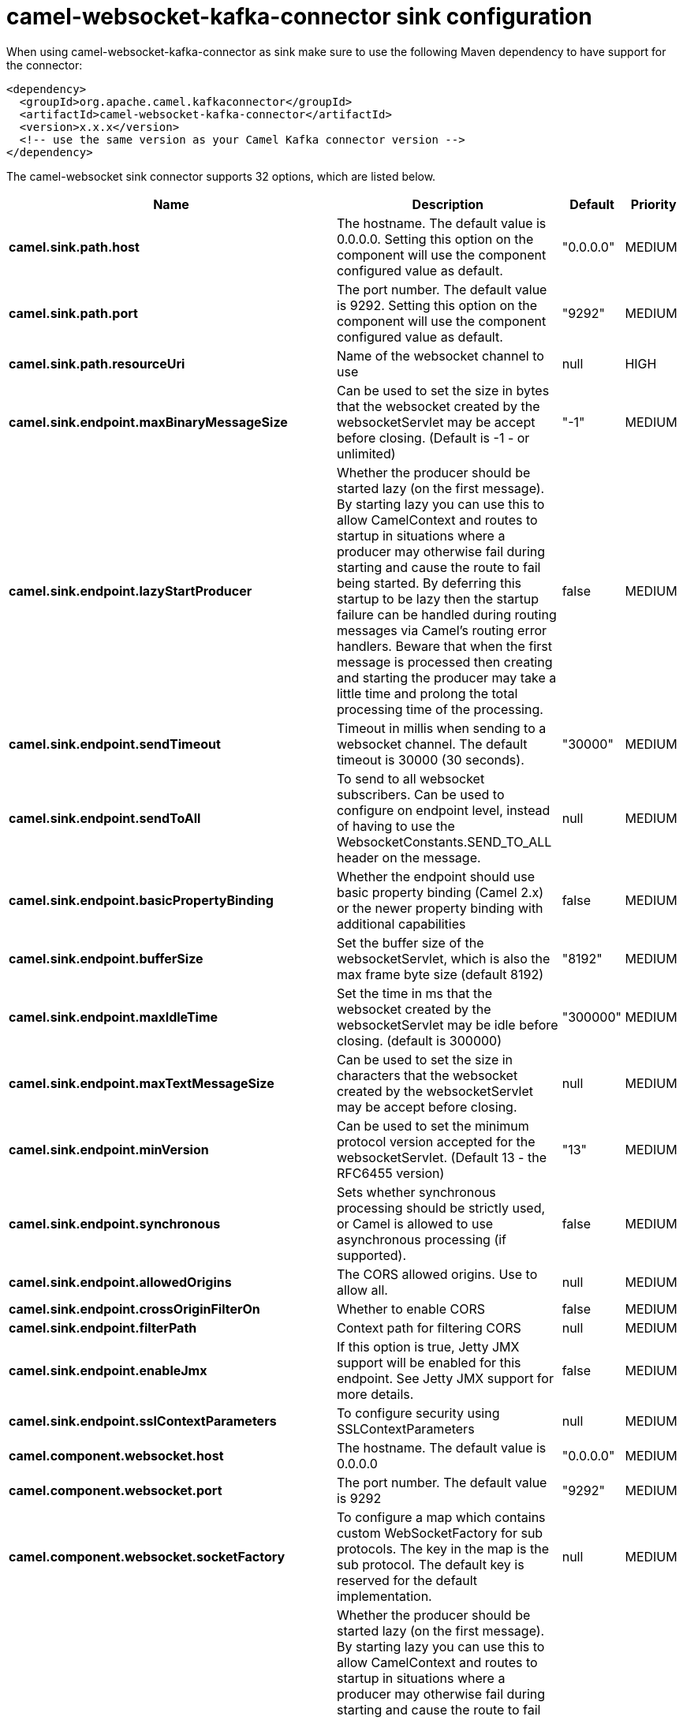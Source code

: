 // kafka-connector options: START
[[camel-websocket-kafka-connector-sink]]
= camel-websocket-kafka-connector sink configuration

When using camel-websocket-kafka-connector as sink make sure to use the following Maven dependency to have support for the connector:

[source,xml]
----
<dependency>
  <groupId>org.apache.camel.kafkaconnector</groupId>
  <artifactId>camel-websocket-kafka-connector</artifactId>
  <version>x.x.x</version>
  <!-- use the same version as your Camel Kafka connector version -->
</dependency>
----


The camel-websocket sink connector supports 32 options, which are listed below.



[width="100%",cols="2,5,^1,2",options="header"]
|===
| Name | Description | Default | Priority
| *camel.sink.path.host* | The hostname. The default value is 0.0.0.0. Setting this option on the component will use the component configured value as default. | "0.0.0.0" | MEDIUM
| *camel.sink.path.port* | The port number. The default value is 9292. Setting this option on the component will use the component configured value as default. | "9292" | MEDIUM
| *camel.sink.path.resourceUri* | Name of the websocket channel to use | null | HIGH
| *camel.sink.endpoint.maxBinaryMessageSize* | Can be used to set the size in bytes that the websocket created by the websocketServlet may be accept before closing. (Default is -1 - or unlimited) | "-1" | MEDIUM
| *camel.sink.endpoint.lazyStartProducer* | Whether the producer should be started lazy (on the first message). By starting lazy you can use this to allow CamelContext and routes to startup in situations where a producer may otherwise fail during starting and cause the route to fail being started. By deferring this startup to be lazy then the startup failure can be handled during routing messages via Camel's routing error handlers. Beware that when the first message is processed then creating and starting the producer may take a little time and prolong the total processing time of the processing. | false | MEDIUM
| *camel.sink.endpoint.sendTimeout* | Timeout in millis when sending to a websocket channel. The default timeout is 30000 (30 seconds). | "30000" | MEDIUM
| *camel.sink.endpoint.sendToAll* | To send to all websocket subscribers. Can be used to configure on endpoint level, instead of having to use the WebsocketConstants.SEND_TO_ALL header on the message. | null | MEDIUM
| *camel.sink.endpoint.basicPropertyBinding* | Whether the endpoint should use basic property binding (Camel 2.x) or the newer property binding with additional capabilities | false | MEDIUM
| *camel.sink.endpoint.bufferSize* | Set the buffer size of the websocketServlet, which is also the max frame byte size (default 8192) | "8192" | MEDIUM
| *camel.sink.endpoint.maxIdleTime* | Set the time in ms that the websocket created by the websocketServlet may be idle before closing. (default is 300000) | "300000" | MEDIUM
| *camel.sink.endpoint.maxTextMessageSize* | Can be used to set the size in characters that the websocket created by the websocketServlet may be accept before closing. | null | MEDIUM
| *camel.sink.endpoint.minVersion* | Can be used to set the minimum protocol version accepted for the websocketServlet. (Default 13 - the RFC6455 version) | "13" | MEDIUM
| *camel.sink.endpoint.synchronous* | Sets whether synchronous processing should be strictly used, or Camel is allowed to use asynchronous processing (if supported). | false | MEDIUM
| *camel.sink.endpoint.allowedOrigins* | The CORS allowed origins. Use to allow all. | null | MEDIUM
| *camel.sink.endpoint.crossOriginFilterOn* | Whether to enable CORS | false | MEDIUM
| *camel.sink.endpoint.filterPath* | Context path for filtering CORS | null | MEDIUM
| *camel.sink.endpoint.enableJmx* | If this option is true, Jetty JMX support will be enabled for this endpoint. See Jetty JMX support for more details. | false | MEDIUM
| *camel.sink.endpoint.sslContextParameters* | To configure security using SSLContextParameters | null | MEDIUM
| *camel.component.websocket.host* | The hostname. The default value is 0.0.0.0 | "0.0.0.0" | MEDIUM
| *camel.component.websocket.port* | The port number. The default value is 9292 | "9292" | MEDIUM
| *camel.component.websocket.socketFactory* | To configure a map which contains custom WebSocketFactory for sub protocols. The key in the map is the sub protocol. The default key is reserved for the default implementation. | null | MEDIUM
| *camel.component.websocket.lazyStartProducer* | Whether the producer should be started lazy (on the first message). By starting lazy you can use this to allow CamelContext and routes to startup in situations where a producer may otherwise fail during starting and cause the route to fail being started. By deferring this startup to be lazy then the startup failure can be handled during routing messages via Camel's routing error handlers. Beware that when the first message is processed then creating and starting the producer may take a little time and prolong the total processing time of the processing. | false | MEDIUM
| *camel.component.websocket.basicPropertyBinding* | Whether the component should use basic property binding (Camel 2.x) or the newer property binding with additional capabilities | false | MEDIUM
| *camel.component.websocket.enableJmx* | If this option is true, Jetty JMX support will be enabled for this endpoint. See Jetty JMX support for more details. | false | MEDIUM
| *camel.component.websocket.maxThreads* | To set a value for maximum number of threads in server thread pool. MaxThreads/minThreads or threadPool fields are required due to switch to Jetty9. The default values for maxThreads is 1 2 noCores. | null | MEDIUM
| *camel.component.websocket.minThreads* | To set a value for minimum number of threads in server thread pool. MaxThreads/minThreads or threadPool fields are required due to switch to Jetty9. The default values for minThreads is 1. | null | MEDIUM
| *camel.component.websocket.threadPool* | To use a custom thread pool for the server. MaxThreads/minThreads or threadPool fields are required due to switch to Jetty9. | null | MEDIUM
| *camel.component.websocket.sslContextParameters* | To configure security using SSLContextParameters | null | MEDIUM
| *camel.component.websocket.sslKeyPassword* | The password for the keystore when using SSL. | null | MEDIUM
| *camel.component.websocket.sslKeystore* | The path to the keystore. | null | MEDIUM
| *camel.component.websocket.sslPassword* | The password when using SSL. | null | MEDIUM
| *camel.component.websocket.useGlobalSslContext Parameters* | Enable usage of global SSL context parameters. | false | MEDIUM
|===
// kafka-connector options: END
